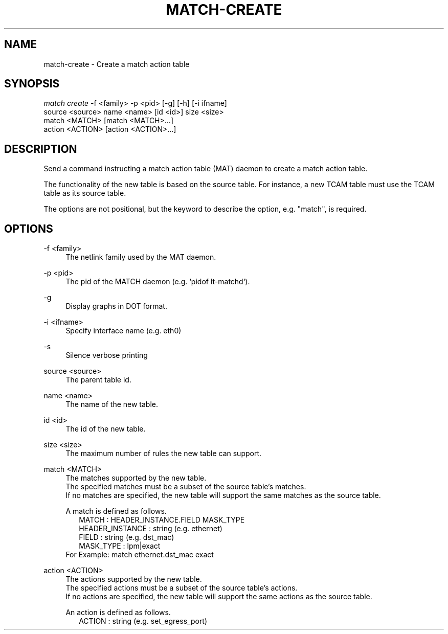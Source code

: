 .\" Header and footer
.TH "MATCH\-CREATE" "1" "" "MATCH Tool" "MATCH Manual"

.\" Name and brief description
.SH "NAME"
match\-create \- Create a match action table

.\" Options, brief
.SH SYNOPSIS
.nf
\fImatch create\fR \-f <family> \-p <pid> [\-g] [\-h] [\-i ifname]
            source <source> name <name> [id <id>] size <size>
            match <MATCH> [match <MATCH>...]
            action <ACTION> [action <ACTION>...]
.fi

.\" Detailed description
.SH DESCRIPTION
Send a command instructing a match action table (MAT) daemon to create a match action table.
.sp
The functionality of the new table is based on the source table.  For instance, a new TCAM table must use the TCAM table as its source table.
.sp
The options are not positional, but the keyword to describe the option, e.g. "match", is required.

.\" Options, detailed
.SH OPTIONS

.br
\-f <family>
.RS 4
The netlink family used by the MAT daemon.
.RE

.br
\-p <pid>
.RS 4
The pid of the MATCH daemon (e.g. `pidof lt-matchd`).
.RE

.br
\-g
.RS 4
Display graphs in DOT format.
.RE

.br
\-i <ifname>
.RS 4
Specify interface name (e.g. eth0)
.RE

.br
\-s
.RS 4
Silence verbose printing
.RE

.br
source <source>
.RS 4
The parent table id.
.RE

.br
name <name>
.RS 4
The name of the new table.
.RE

.br
id <id>
.RS 4
The id of the new table.
.RE

.br
size <size>
.RS 4
The maximum number of rules the new table can support.
.RE

.br
match <MATCH>
.RS 4
The matches supported by the new table.
.br
The specified matches must be a subset of the source table's matches.
.br
If no matches are specified, the new table will support the same matches as the source table.
.sp
A match is defined as follows.
.RS 2
MATCH           : HEADER_INSTANCE.FIELD MASK_TYPE
.br
HEADER_INSTANCE : string (e.g. ethernet)
.br
FIELD           : string (e.g. dst_mac)
.br
MASK_TYPE       : lpm|exact
.br
.RE
For Example: match ethernet.dst_mac exact
.RE

.br
action <ACTION>
.RS 4
The actions supported by the new table.
.br
The specified actions must be a subset of the source table's actions.
.br
If no actions are specified, the new table will support the same actions as the source table.
.sp
An action is defined as follows.
.RS 2
ACTION : string (e.g. set_egress_port)
.RE
.RE
